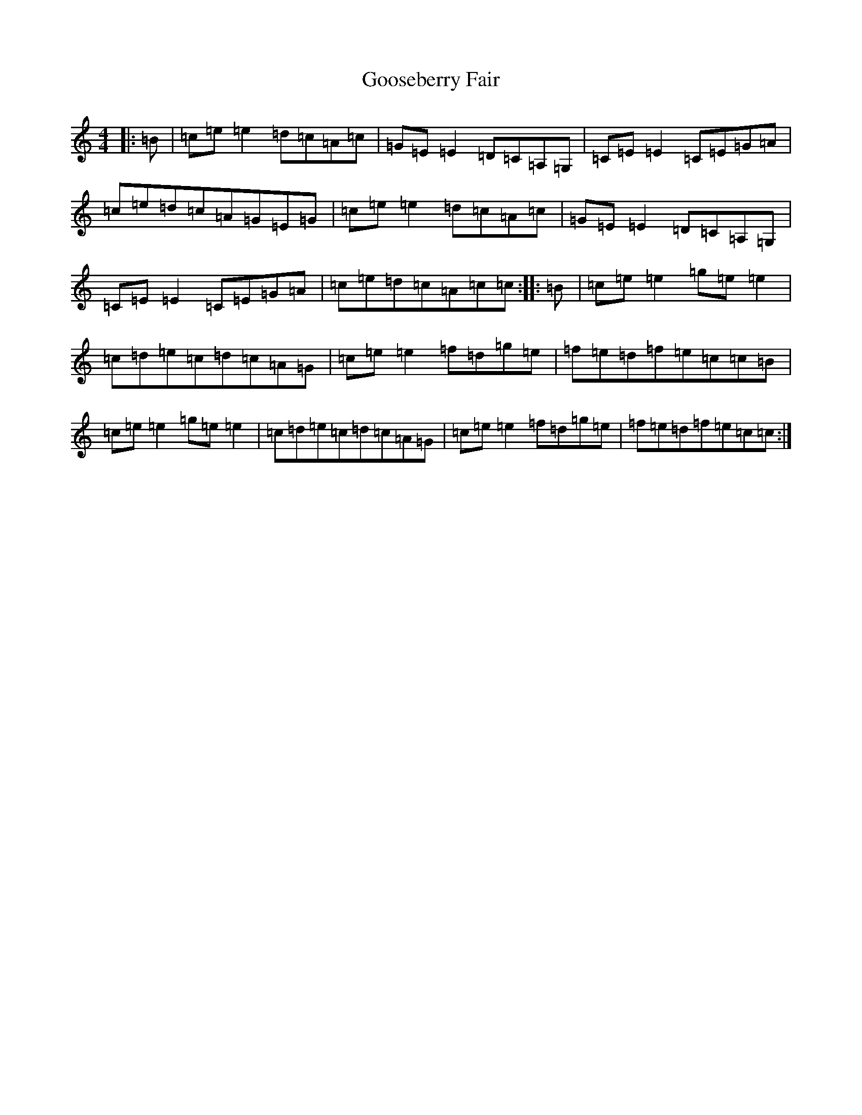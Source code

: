 X: 8243
T: Gooseberry Fair
S: https://thesession.org/tunes/9095#setting9095
R: reel
M:4/4
L:1/8
K: C Major
|:=B|=c=e=e2=d=c=A=c|=G=E=E2=D=C=A,=G,|=C=E=E2=C=E=G=A|=c=e=d=c=A=G=E=G|=c=e=e2=d=c=A=c|=G=E=E2=D=C=A,=G,|=C=E=E2=C=E=G=A|=c=e=d=c=A=c=c:||:=B|=c=e=e2=g=e=e2|=c=d=e=c=d=c=A=G|=c=e=e2=f=d=g=e|=f=e=d=f=e=c=c=B|=c=e=e2=g=e=e2|=c=d=e=c=d=c=A=G|=c=e=e2=f=d=g=e|=f=e=d=f=e=c=c:|